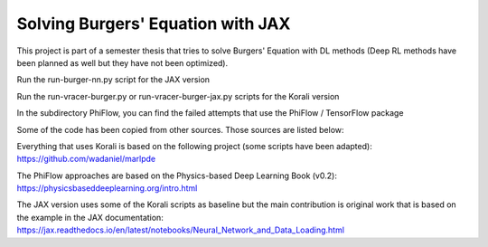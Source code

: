 Solving Burgers' Equation with JAX
==================================

This project is part of a semester thesis that tries to solve Burgers' Equation with DL methods (Deep RL methods have been planned as well but they have not been optimized).

Run the run-burger-nn.py script for the JAX version

Run the run-vracer-burger.py or run-vracer-burger-jax.py scripts for the Korali version

In the subdirectory PhiFlow, you can find the failed attempts that use the PhiFlow / TensorFlow package

Some of the code has been copied from other sources. Those sources are listed below:

Everything that uses Korali is based on the following project (some scripts have been adapted):
https://github.com/wadaniel/marlpde

The PhiFlow approaches are based on the Physics-based Deep Learning Book (v0.2):
https://physicsbaseddeeplearning.org/intro.html

The JAX version uses some of the Korali scripts as baseline but the main contribution is original work that is based on the example in the JAX documentation:
https://jax.readthedocs.io/en/latest/notebooks/Neural_Network_and_Data_Loading.html
